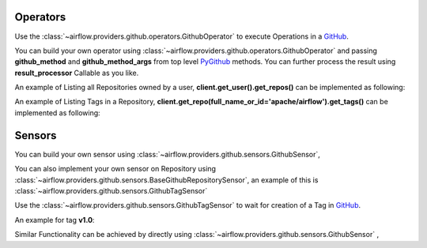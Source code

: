  .. Licensed to the Apache Software Foundation (ASF) under one
    or more contributor license agreements.  See the NOTICE file
    distributed with this work for additional information
    regarding copyright ownership.  The ASF licenses this file
    to you under the Apache License, Version 2.0 (the
    "License"); you may not use this file except in compliance
    with the License.  You may obtain a copy of the License at

 ..   http://www.apache.org/licenses/LICENSE-2.0

 .. Unless required by applicable law or agreed to in writing,
    software distributed under the License is distributed on an
    "AS IS" BASIS, WITHOUT WARRANTIES OR CONDITIONS OF ANY
    KIND, either express or implied.  See the License for the
    specific language governing permissions and limitations
    under the License.

.. _howto/operator:GithubOperator:

Operators
=========

Use the :class:`~airflow.providers.github.operators.GithubOperator` to execute
Operations in a `GitHub <https://www.github.com/>`__.

You can build your own operator using :class:`~airflow.providers.github.operators.GithubOperator`
and passing **github_method** and **github_method_args** from top level `PyGithub <https://pygithub.readthedocs.io/>`__ methods.
You can further process the result using **result_processor** Callable as you like.

An example of Listing all Repositories owned by a user, **client.get_user().get_repos()** can be implemented as following:

.. exampleinclude:: /../../tests/system/providers/github/example_github.py
    :language: python
    :dedent: 4
    :start-after: [START howto_operator_list_repos_github]
    :end-before: [END howto_operator_list_repos_github]



An example of Listing Tags in a Repository, **client.get_repo(full_name_or_id='apache/airflow').get_tags()** can be implemented as following:

.. exampleinclude:: /../../tests/system/providers/github/example_github.py
    :language: python
    :dedent: 4
    :start-after: [START howto_operator_list_tags_github]
    :end-before: [END howto_operator_list_tags_github]


Sensors
=======

You can build your own sensor  using :class:`~airflow.providers.github.sensors.GithubSensor`,

You can also implement your own sensor on Repository using :class:`~airflow.providers.github.sensors.BaseGithubRepositorySensor`,
an example of this is :class:`~airflow.providers.github.sensors.GithubTagSensor`


Use the :class:`~airflow.providers.github.sensors.GithubTagSensor` to wait for creation of
a Tag in `GitHub <https://www.github.com/>`__.

An example for tag **v1.0**:

.. exampleinclude:: /../../tests/system/providers/github/example_github.py
    :language: python
    :dedent: 4
    :start-after: [START howto_tag_sensor_github]
    :end-before: [END howto_tag_sensor_github]

Similar Functionality can be achieved by directly using :class:`~airflow.providers.github.sensors.GithubSensor` ,

.. exampleinclude:: /../../tests/system/providers/github/example_github.py
    :language: python
    :dedent: 4
    :start-after: [START howto_sensor_github]
    :end-before: [END howto_sensor_github]
